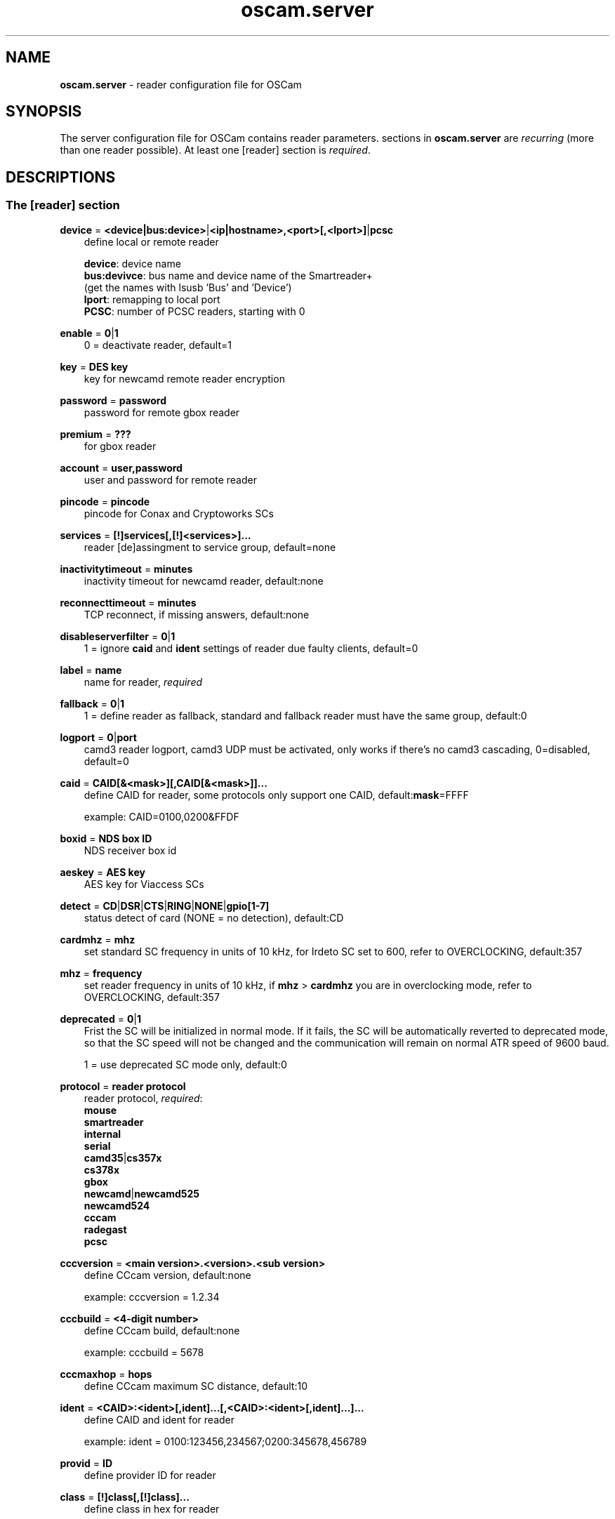 .TH oscam.server 5
.SH NAME
\fBoscam.server\fR - reader configuration file for OSCam
.SH SYNOPSIS
The server configuration file for OSCam contains reader parameters. 
sections in \fBoscam.server\fR are \fIrecurring\fR (more than one reader possible).
At least one [reader] section is \fIrequired\fR.
.SH DESCRIPTIONS
.SS "The [reader] section"
.PP
\fBdevice\fP = \fB<device|bus:device>\fP|\fB<ip|hostname>,<port>[,<lport>]\fP|\fBpcsc\fP
.RS 3n
define local or remote reader 
 
 \fBdevice\fP:      device name
 \fBbus:devivce\fP: bus name and device name of the Smartreader+
              (get the names with lsusb 'Bus' and 'Device')
 \fBlport\fP:       remapping to local port
 \fBPCSC\fP:        number of PCSC readers, starting with 0 
.RE
.PP
\fBenable\fP = \fB0\fP|\fB1\fP
.RS 3n
0 = deactivate reader, default=1
.RE
.PP
\fBkey\fP = \fBDES key\fP
.RS 3n
key for newcamd remote reader encryption
.RE
.PP
\fBpassword\fP = \fBpassword\fP
.RS 3n
password for remote gbox reader
.RE
.PP
\fBpremium\fP = \fB???\fP
.RS 3n
for gbox reader
.RE
.PP
\fBaccount\fP = \fBuser,password\fP
.RS 3n
user and password for remote reader
.RE
.PP
\fBpincode\fP = \fBpincode\fP
.RS 3n
pincode for Conax and Cryptoworks SCs
.RE
.PP
\fBservices\fP = \fB[!]services[,[!]<services>]...\fP
.RS 3n
reader [de]assingment to service group, default=none
.RE
.PP
\fBinactivitytimeout\fP = \fBminutes\fP
.RS 3n
inactivity timeout for newcamd reader, default:none
.RE
.PP
\fBreconnecttimeout\fP = \fBminutes\fP
.RS 3n
TCP reconnect, if missing answers, default:none
.RE
.PP
\fBdisableserverfilter\fP = \fB0\fP|\fB1\fP
.RS 3n
1 = ignore \fBcaid\fP and \fBident\fP settings of reader due faulty clients, default=0
.RE
.PP
\fBlabel\fP = \fBname\fP
.RS 3n
name for reader, \fIrequired\fR
.RE
.PP
\fBfallback\fP = \fB0\fP|\fB1\fP
.RS 3n
1 = define reader as fallback, standard and fallback reader must have the same group, default:0
.RE
.PP
\fBlogport\fP = \fB0\fP|\fBport\fP
.RS 3n
camd3 reader logport, camd3 UDP must be activated, only works if there's no camd3 cascading, 0=disabled, default=0
.RE
.PP
\fBcaid\fP = \fBCAID[&<mask>][,CAID[&<mask>]]...\fP
.RS 3n
define CAID for reader, some protocols only support one CAID, default:\fBmask\fP=FFFF

example: CAID=0100,0200&FFDF
.RE
.PP
\fBboxid\fP = \fBNDS box ID\fP
.RS 3n
NDS receiver box id
.RE
.PP
\fBaeskey\fP = \fBAES key\fP
.RS 3n
AES key for Viaccess SCs
.RE
.PP
\fBdetect\fP = \fBCD\fP|\fBDSR\fP|\fBCTS\fP|\fBRING\fP|\fBNONE\fP|\fBgpio[1-7]\fP
.RS 3n
status detect of card (NONE = no detection), default:CD
.RE
.PP
\fBcardmhz\fP = \fBmhz\fP
.RS 3n
set standard SC frequency in units of 10 kHz, for Irdeto SC set to 600, refer to OVERCLOCKING, default:357
.RE
.PP
\fBmhz\fP = \fBfrequency\fP
.RS 3n
set reader frequency in units of 10 kHz, if \fBmhz\fP > \fBcardmhz\fP you are in overclocking mode, 
refer to OVERCLOCKING, default:357 
.RE
.PP
\fBdeprecated\fP = \fB0\fP|\fB1\fP
.RS 3n
Frist the SC will be initialized in normal mode. If it fails, the SC will be automatically 
reverted to deprecated mode, so that the SC speed will not be changed and the communication 
will remain on normal ATR speed of 9600 baud.

1 = use deprecated SC mode only, default:0
.RE
.PP
\fBprotocol\fP = \fBreader protocol\fP
.RS 3n
reader protocol, \fIrequired\fR:
 \fBmouse\fP
 \fBsmartreader\fP
 \fBinternal\fP
 \fBserial\fP
 \fBcamd35\fP|\fBcs357x\fP
 \fBcs378x\fP
 \fBgbox\fP
 \fBnewcamd\fP|\fBnewcamd525\fP
 \fBnewcamd524\fP
 \fBcccam\fP
 \fBradegast\fP
 \fBpcsc\fP
.RE
.PP
\fBcccversion\fP = \fB<main version>.<version>.<sub version>\fP
.RS 3n
define CCcam version, default:none

example: cccversion = 1.2.34
.RE
.PP
\fBcccbuild\fP = \fB<4-digit number>\fP
.RS 3n
define CCcam build, default:none

example: cccbuild = 5678
.RE
.PP
\fBcccmaxhop\fP = \fBhops\fP
.RS 3n
define CCcam maximum SC distance, default:10
.RE
.PP
\fBident\fP = \fB<CAID>:<ident>[,ident]...[,<CAID>:<ident>[,ident]...]...\fP
.RS 3n
define CAID and ident for reader

example: ident = 0100:123456,234567;0200:345678,456789
.RE
.PP
\fBprovid\fP = \fBID\fP
.RS 3n
define provider ID for reader
.RE
.PP
\fBclass\fP = \fB[!]class[,[!]class]...\fP
.RS 3n
define class in hex for reader

example: class = 01,02,!1b,!2b
.RE
.PP
\fBchid\fP = \fBCAID:ChID\fP
.RS 3n
define Irdeto ChID for reader

example: chid = 0100:12
.RE
.PP
\fBshowcls\fP = \fBquantity\fP
.RS 3n
number of classes subscriptions to show for Viaccess SCs, default=10
.RE
.PP
\fBmaxqlen\fP = \fBsize\fP
.RS 3n
size of request queue for reader, default:128
.RE
.PP
\fBgroup\fP = \fBgroupname\fP
.RS 3n
reader assingment to group, \fIrequired\fR
.RE
.PP
\fBemmcache\fP = \fBusecache,rewrite,logging\fP
.RS 3n
set EMM cache of local reader:
 \fBusecache\fP = \fB0\fP|\fB1\fP 1 = enable EMM caching, default:0
 \fBrewrite\fP  = determines how often one and the same EMM is written
 \fBlogging\fP  = EMM logging mask:
            \fB0\fP = EMM logging disabled
            \fB1\fP = logging EMM errors
            \fB2\fP = logging written EMMs
            \fB4\fP = logging skipped EMMs
            \fB8\fP = logging blocked EMMs

 example: emmcache = 1,3,10
          emmcache = 1,2,6

 types of caching: cache1 = ECM and CW in cache already
                   cache2 = ECM and checksum in the cache already
.RE
.PP
\fBecmcache\fP = \fB0\fP|\fB1\fP
.RS 3n
1 = enable ECM caching, default:1
.RE
.PP
\fBblocknano\fP = \fBnano[,nano]...\fP|\fPall\fP
.RS 3n
list of EMM-nanos to block (in hex w/o 0x) or all EMM-nanos, only valid for physical readers, default:none

 example: blocknano = 45,93,7a,ff
          blocknano = all
.RE
.PP
\fBblockemm-u\fP = \fB0\fP|\fB1\fP
.RS 3n
1 = block unique EMMs, default:0
.RE
.PP
\fBblockemm-s\fP = \fB0\fP|\fB1\fP
.RS 3n
1 = block shared EMMs, default:0
.RE
.PP
\fBblockemm-g\fP = \fB0\fP|\fB1\fP
.RS 3n
1 = block global EMMs, default:0
.RE
.PP
\fBblockemm-unknown\fP = \fB0\fP|\fB1\fP
.RS 3n
1 = block unknown types of EMMs, default:0
.RE
.PP
\fBsavenano\fP = \fBnano[,nano]....\fP|\fPall\fP
.RS 3n
list of EMM-nanos to save (in hex w/o 0x) or all EMM-nanos, only valid for physical readers, default:none

 example: savenano = 45,93,7a,ff
          savenano = all
.RE
.PP
\fBreadnano\fP = \fB[path]filename\fP
.RS 3n
write file (usually a copy of a file saved by savenano) to your smartcard, if no path is specified, the specified file is searched for in the configuration directory, only valid for physical readers, default:none

 example: readnano = write.emm
          readnano = /var/oscam/write.emm
.RE
.PP
\fBn3_rsakey\fP|\fBrsakey\fP = \fBRSA key\fP
.RS 3n
RSA key for Nagravision SCs / CAM key data for Irdeto SCs 
.RE
.PP
\fBn3_boxkey\fP|\fBboxkey\fP = \fBbox key\fP
.RS 3n
box key for Nagravision SCs / CAM key for Irdeto SCs
.RE
.PP
\fBtiger_rsakey\fP = \fBRSA key\fP
.RS 3n
RSA key for Tiger Nagravision SCs
.RE
.PP
\fBtiger_ideakey\fP = \fBIDEA key\fP
.RS 3n
IDEA key for Tiger Nagravision SCs
.RE
.PP
\fBcccdisableretryecm\fP = \fB0\fP|\fB1\fP
.RS 3n
0 = enables ECM retrying: When an ECM request is denied from an CCCam server, OSCam 
immediatelly sends a new ECM request, 1= disables ECM retrying: When an ECM request 
is denied from an CCCam server, OSCam sends no new ECM request, default:0
.RE
.PP
\fBcccdisableautoblock\fP = \fB0\fP|\fB1\fP
.RS 3n
0 = enables auto block: When an ECM request is send to an CCCam server, it tries the 
SC with the lowest hop. If it is denied, the SID is blocked on this SC. When all 
SC are blocked, the CAID:PROV:SID information is stored in a auto block list and 
is newer send again, 1= disabled auto block, default: 1 
.RE
.SH OVERCLOCKING
.TP 3n
\(bu
Dreambox and other internal readers

For Dreambox and other internal readers the highest possible clockrate will be 
auto detected. The \fBmhz\fR parameter lets you override the values chosen by 
OSCam, if it differs from 357 and 358, but usually you will not set any value 
for mhz.

For certain Dreamboxes (especially PPC clones) the default mhz parameter leads 
to slow ECM times and/or "not found" ECMs. By setting \fBmhz\fR to values like 
200, 300, 400, ... 1600 you can find a value that works for your receiver and 
your card. The higher the \fBmhz\fR value, the slower the ECM time (strange enough).

If you choose the value too low, your card is not recognized (no ATR or "card 
not supported"). If you choose the value too high, you get slow ECM times. Our 
experience is that either no \fBmhz\fR line, or a line \fBmhz\fR = 1000 works 
best. 
.TP 3n 
\(bu
Phoenix / Smartmouse reader

Overclocking does not work with Windows and Mac OS X. 
Set \fBmhz\fR equivalent to the frequency of the reader. 
OSCam can not set the frequency of the reader. 
.TP 3n 
\(bu
Smargo Smartreader+

Set the reader frequency with the native Smargo Smartreader+ tool (srp_tools). 
Do not set \fBmhz\fR and \fBcardmhz\fR.
.PP
OSCam tries to set the baudrate automatically. 
A standard serial port has limited baudrate settings, so SC overclocking might not work.
When using a serial reader the best way for overclocking is connecting it to a FTDI based USB to serial port adapter. 

If overclocking does not work, verify the effective baudrate in the logfile. 
If it deviates too much from the requested baudrate, the SC will not be recognized (no ATR) 
and the value for \fBmhz\fR should be adjusted again. 
The higher the baudrate, the more accurate the effective baudrate can be. 
.SH EXAMPLES
.TP 3n
\(bu
serial mouse compatible reader
 
 [reader]
 label    = myserialmousereader
 detect   = cd
 protocol = mouse
 device   = /dev/ttyS1
 group    = 1
 caid     = 0100
 services = myservice,!thisservice
.TP 3n
\(bu
USB mouse compatible reader
 
 [reader]
 label    = myusbmousereader
 detect   = cd
 protocol = mouse
 device   = /dev/ttyUSB0
 aeskey   = 0102030405060708090a0b0c0d0e0f10
 group    = 2
 caid     = 0200
.TP 3n
\(bu
camd 3.78x reader
 
 [reader]
 label    = mycamd378xreader
 protocol = cs378x
 device   = 192.168.0.1,1234
 account  = user,password
 group    = 3
.TP 3n
\(bu
newcamd reader
 
 [reader]
 label    = mynewcamdreader
 protocol = newcamd
 key      = 0102030405060708091011121314
 device   = 192.168.0.2,2345
 account  = user,password
 group    = 4
.TP 3n
\(bu
CCcam reader
 
 [reader]
 label = mycccamreader
 protocol = cccam
 device = 192.168.0.3,3456
 account = user,password
 group = 5
 caid = 0300,0400,0500
 cccversion = 1.2.3
 cccbuild = 4567
.TP 3n
\(bu
PCSC reader

 [reader]
 label    = mypcscreader
 protocol = pcsc
 device   = 0
 aeskey   = 0102030405060708090a0b0c0d0e0f10
 group    = 6
 caid     = 0600
.TP 3n
\(bu
Smargo Smartreader+

 [reader]
 label    = mysmartreader
 protocol = smartreader
 device   = 001:002
 aeskey   = 0102030405060708090a0b0c0d0e0f10
 group    = 7
 caid     = 0700
.TP 3n
\(bu
internal reader

 [reader]
 label    = myinternalreader
 protocol = internal
 device   = /dev/sci0
 group    = 8
 caid     = 0800 
.SH "SEE ALSO"
\fBlist_smargo\fR(1), \fBoscam\fR(1), \fBoscam.ac\fR(5), \fBoscam.cert\fR(5), \fBoscam.conf\fR(5), \fBoscam.guess\fR(5), \fBoscam.ird\fR(5), \fBoscam.provid\fR(5), \fBoscam.services\fR(5), \fBoscam.srvid\fR(5), \fBoscam.user\fR(5)
